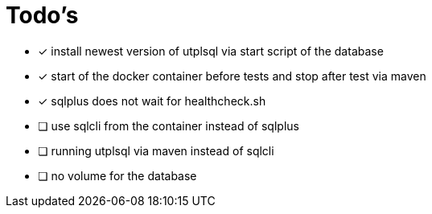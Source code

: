 = Todo's

* [x] install newest version of utplsql via start script of the database
* [x] start of the docker container before tests and stop after test via maven
* [x] sqlplus does not wait for healthcheck.sh
* [ ] use sqlcli from the container instead of sqlplus
* [ ] running utplsql via maven instead of sqlcli
* [ ] no volume for the database

